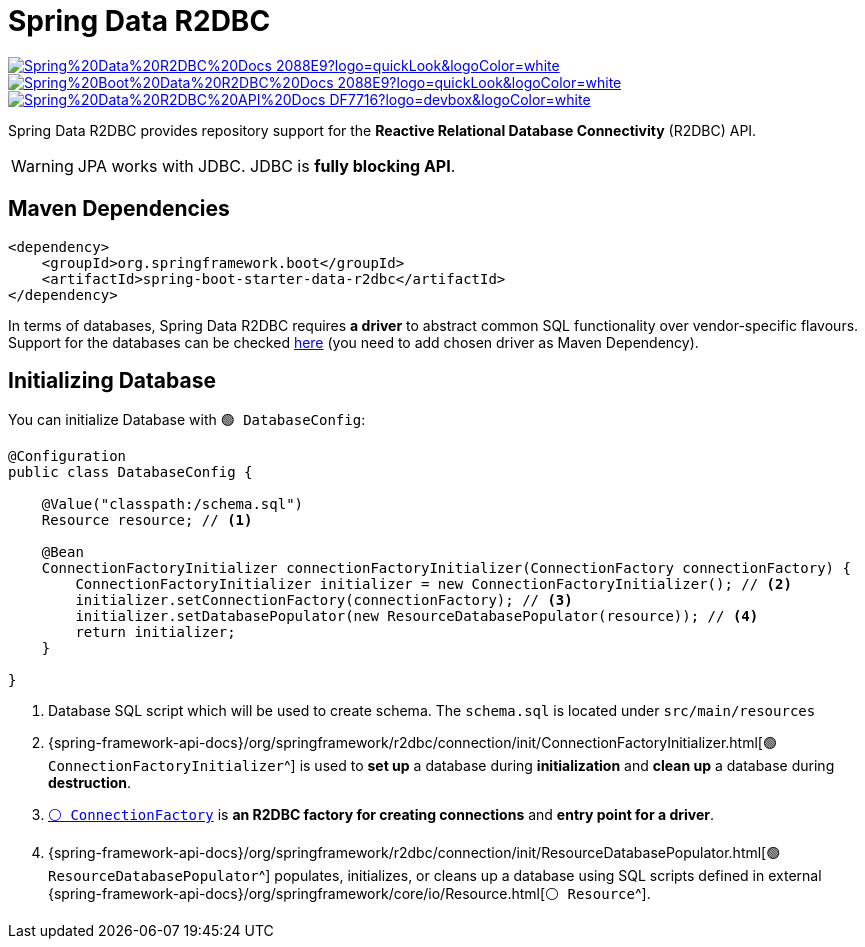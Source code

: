 = Spring Data R2DBC

image:https://img.shields.io/badge/Spring%20Data%20R2DBC%20Docs-2088E9?logo=quickLook&logoColor=white[link="{spring-data-r2dbc-docs}",window=_blank]
image:https://img.shields.io/badge/Spring%20Boot%20Data%20R2DBC%20Docs-2088E9?logo=quickLook&logoColor=white[link="{spring-boot-data-r2dbc-docs}",window=_blank]
image:https://img.shields.io/badge/Spring%20Data%20R2DBC%20API%20Docs-DF7716?logo=devbox&logoColor=white[link="{spring-data-r2dbc-api-docs}",window=_blank]

Spring Data R2DBC provides repository support for the *Reactive Relational Database Connectivity* (R2DBC) API.

WARNING: JPA works with JDBC. JDBC is *fully blocking API*.

== Maven Dependencies

[,xml]
----
<dependency>
    <groupId>org.springframework.boot</groupId>
    <artifactId>spring-boot-starter-data-r2dbc</artifactId>
</dependency>
----

In terms of databases, Spring Data R2DBC requires *a driver* to abstract common SQL functionality over vendor-specific flavours. Support for the databases can be checked https://docs.spring.io/spring-data/relational/reference/r2dbc/getting-started.html#requirements[here^] (you need to add chosen driver as Maven Dependency).

== Initializing Database

You can initialize Database with `🟢 DatabaseConfig`:

[,java]
----
@Configuration
public class DatabaseConfig {

    @Value("classpath:/schema.sql")
    Resource resource; // <1>

    @Bean
    ConnectionFactoryInitializer connectionFactoryInitializer(ConnectionFactory connectionFactory) {
        ConnectionFactoryInitializer initializer = new ConnectionFactoryInitializer(); // <2>
        initializer.setConnectionFactory(connectionFactory); // <3>
        initializer.setDatabasePopulator(new ResourceDatabasePopulator(resource)); // <4>
        return initializer;
    }

}
----
<1> Database SQL script which will be used to create schema. The `schema.sql` is located under `src/main/resources`
<2> {spring-framework-api-docs}/org/springframework/r2dbc/connection/init/ConnectionFactoryInitializer.html[`🟢 ConnectionFactoryInitializer`^] is used to *set up* a database during *initialization* and *clean up* a database during *destruction*.
<3> https://r2dbc.io/spec/1.0.0.RELEASE/api/io/r2dbc/spi/ConnectionFactory.html[`⚪ ConnectionFactory`^] is *an R2DBC factory for creating connections* and *entry point for a driver*.
<4> {spring-framework-api-docs}/org/springframework/r2dbc/connection/init/ResourceDatabasePopulator.html[`🟢 ResourceDatabasePopulator`^] populates, initializes, or cleans up a database using SQL scripts defined in external {spring-framework-api-docs}/org/springframework/core/io/Resource.html[`⚪ Resource`^].
